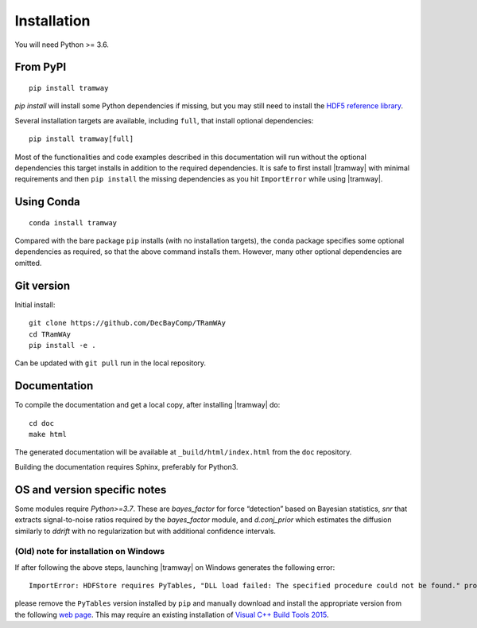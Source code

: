 .. _installation:

Installation
============

You will need Python >= 3.6.

From PyPI
---------

::

	pip install tramway

`pip install` will install some Python dependencies if missing, but you may still need to install the `HDF5 reference library <https://support.hdfgroup.org/downloads/index.html>`_.

Several installation targets are available, including ``full``, that install optional dependencies::

        pip install tramway[full]

Most of the functionalities and code examples described in this documentation will run without the optional dependencies this target installs in addition to the required dependencies.
It is safe to first install |tramway| with minimal requirements and then ``pip install`` the missing dependencies as you hit ``ImportError`` while using |tramway|.

Using Conda
-----------

::

        conda install tramway

Compared with the bare package ``pip`` installs (with no installation targets), the ``conda`` package specifies some optional dependencies as required, so that the above command installs them.
However, many other optional dependencies are omitted.

Git version
-----------

Initial install::

	git clone https://github.com/DecBayComp/TRamWAy
	cd TRamWAy
	pip install -e .

Can be updated with ``git pull`` run in the local repository.

Documentation
-------------

To compile the documentation and get a local copy, after installing |tramway| do::

	cd doc
	make html

The generated documentation will be available at ``_build/html/index.html`` from the ``doc`` repository.

Building the documentation requires Sphinx, preferably for Python3.


OS and version specific notes
-----------------------------

Some modules require *Python>=3.7*.
These are *bayes_factor* for force “detection” based on Bayesian statistics, *snr* that extracts signal-to-noise ratios required by the *bayes_factor* module, and *d.conj_prior* which estimates the diffusion similarly to *ddrift* with no regularization but with additional confidence intervals.


(Old) note for installation on Windows
^^^^^^^^^^^^^^^^^^^^^^^^^^^^^^^^^^^^^^

If after following the above steps, launching |tramway| on Windows generates the following error:

::

	ImportError: HDFStore requires PyTables, "DLL load failed: The specified procedure could not be found." problem importing

please remove the ``PyTables`` version installed by ``pip`` and manually download and install the appropriate version from the following `web page <https://www.lfd.uci.edu/~gohlke/pythonlibs/#pytables>`_. This may require an existing installation of `Visual C++ Build Tools 2015 <https://go.microsoft.com/fwlink/?LinkId=691126>`_.

